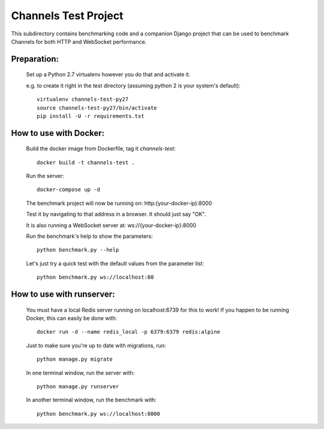 Channels Test Project
=====================

This subdirectory contains benchmarking code and a companion Django project
that can be used to benchmark Channels for both HTTP and WebSocket performance.

Preparation:
~~~~~~~~~~~~

    Set up a Python 2.7 virtualenv however you do that and activate it.

    e.g. to create it right in the test directory (assuming python 2 is your system's default)::

        virtualenv channels-test-py27
        source channels-test-py27/bin/activate
        pip install -U -r requirements.txt

How to use with Docker:
~~~~~~~~~~~~~~~~~~~~~~~

    Build the docker image from Dockerfile, tag it `channels-test`::

        docker build -t channels-test .

    Run the server::

        docker-compose up -d

    The benchmark project will now be running on: http:{your-docker-ip}:8000

    Test it by navigating to that address in a browser.  It should just say "OK".

    It is also running a WebSocket server at: ws://{your-docker-ip}:8000

    Run the benchmark's help to show the parameters::

        python benchmark.py --help

    Let's just try a quick test with the default values from the parameter list::

        python benchmark.py ws://localhost:80

How to use with runserver:
~~~~~~~~~~~~~~~~~~~~~~~~~~

    You must have a local Redis server running on localhost:6739 for this to work!  If you happen
    to be running Docker, this can easily be done with::

        docker run -d --name redis_local -p 6379:6379 redis:alpine

    Just to make sure you're up to date with migrations, run::

        python manage.py migrate

    In one terminal window, run the server with::

        python manage.py runserver

    In another terminal window, run the benchmark with::

        python benchmark.py ws://localhost:8000





